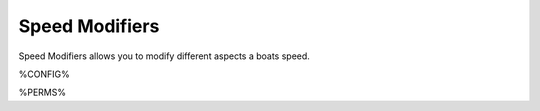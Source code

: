 ===============
Speed Modifiers
===============

Speed Modifiers allows you to modify different aspects a boats speed.

%CONFIG%

%PERMS%